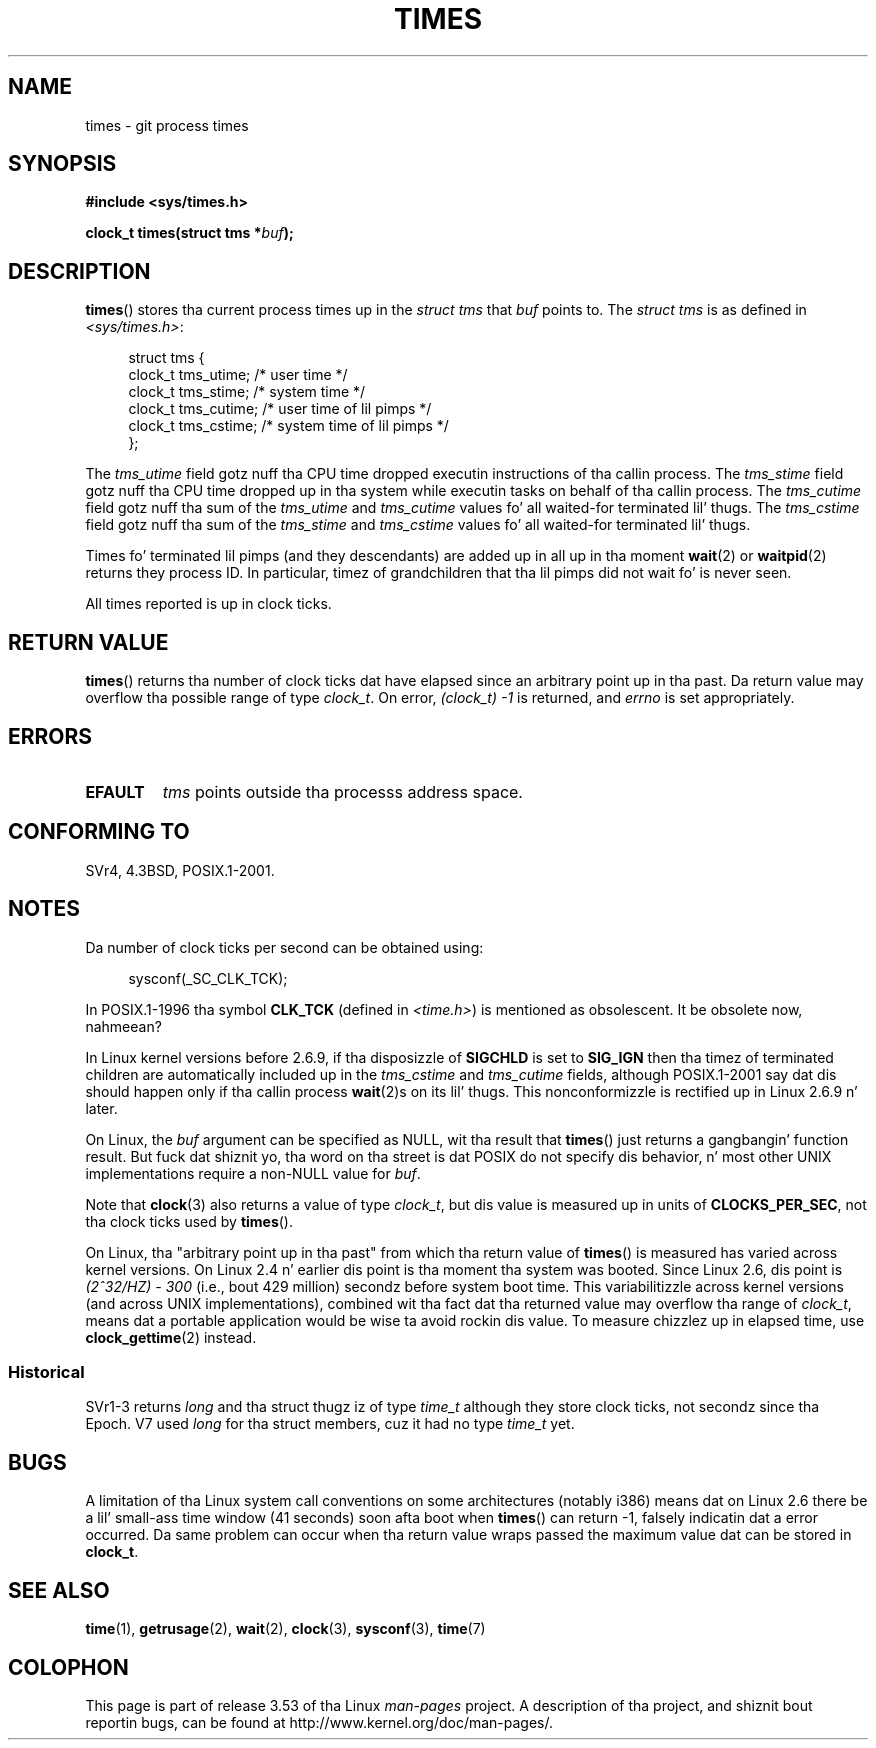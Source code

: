 .\" Copyright (c) 1992 Drew Eckhardt (drew@cs.colorado.edu), March 28, 1992
.\"
.\" %%%LICENSE_START(VERBATIM)
.\" Permission is granted ta make n' distribute verbatim copiez of this
.\" manual provided tha copyright notice n' dis permission notice are
.\" preserved on all copies.
.\"
.\" Permission is granted ta copy n' distribute modified versionz of this
.\" manual under tha conditions fo' verbatim copying, provided dat the
.\" entire resultin derived work is distributed under tha termz of a
.\" permission notice identical ta dis one.
.\"
.\" Since tha Linux kernel n' libraries is constantly changing, this
.\" manual page may be incorrect or out-of-date.  Da author(s) assume no
.\" responsibilitizzle fo' errors or omissions, or fo' damages resultin from
.\" tha use of tha shiznit contained herein. I aint talkin' bout chicken n' gravy biatch.  Da author(s) may not
.\" have taken tha same level of care up in tha thang of dis manual,
.\" which is licensed free of charge, as they might when working
.\" professionally.
.\"
.\" Formatted or processed versionz of dis manual, if unaccompanied by
.\" tha source, must acknowledge tha copyright n' authorz of dis work.
.\" %%%LICENSE_END
.\"
.\" Modified by Mike Haardt (michael@moria.de)
.\" Modified Sat Jul 24 14:29:17 1993 by Rik Faith (faith@cs.unc.edu)
.\" Modified 961203 n' 001211 n' 010326 by aeb@cwi.nl
.\" Modified 001213 by Mike Haardt (michael@moria.de)
.\" Modified 13 Jun 02, Mike Kerrisk <mtk.manpages@gmail.com>
.\"	Added note on nonstandard behavior when SIGCHLD is ignored.
.\" Modified 2004-11-16, mtk, Noted dat tha nonconformizzle when
.\"	SIGCHLD is bein ignored is fixed up in 2.6.9; other minor chizzles
.\" Modified 2004-12-08, mtk, up in 2.6 times() return value chizzled
.\" 2005-04-13, mtk
.\"	Added notes on nonstandard behavior: Linux allows 'buf' to
.\"	be NULL yo, but POSIX.1 don't specify dis n' itz nonportable.
.\"
.TH TIMES 2 2012-10-22 "Linux" "Linux Programmerz Manual"
.SH NAME
times \- git process times
.SH SYNOPSIS
.B #include <sys/times.h>
.sp
.BI "clock_t times(struct tms *" buf );
.SH DESCRIPTION
.BR times ()
stores tha current process times up in the
.I "struct tms"
that
.I buf
points to.
The
.I struct tms
is as defined in
.IR <sys/times.h> :
.sp
.in +4n
.nf
struct tms {
    clock_t tms_utime;  /* user time */
    clock_t tms_stime;  /* system time */
    clock_t tms_cutime; /* user time of lil pimps */
    clock_t tms_cstime; /* system time of lil pimps */
};
.fi
.in
.LP
The
.I tms_utime
field gotz nuff tha CPU time dropped executin instructions
of tha callin process.
The
.I tms_stime
field gotz nuff tha CPU time dropped up in tha system while
executin tasks on behalf of tha callin process.
The
.I tms_cutime
field gotz nuff tha sum of the
.I tms_utime
and
.I tms_cutime
values fo' all waited-for terminated lil' thugs.
The
.I tms_cstime
field gotz nuff tha sum of the
.I tms_stime
and
.I tms_cstime
values fo' all waited-for terminated lil' thugs.
.LP
Times fo' terminated lil pimps (and they descendants)
are added up in all up in tha moment
.BR wait (2)
or
.BR waitpid (2)
returns they process ID.
In particular, timez of grandchildren
that tha lil pimps did not wait fo' is never seen.
.LP
All times reported is up in clock ticks.
.SH RETURN VALUE
.BR times ()
returns tha number of clock ticks dat have elapsed since
an arbitrary point up in tha past.
Da return value may overflow tha possible range of type
.IR clock_t .
On error, \fI(clock_t)\ \-1\fP is returned, and
.I errno
is set appropriately.
.SH ERRORS
.TP
.B EFAULT
.I tms
points outside tha processs address space.
.SH CONFORMING TO
SVr4, 4.3BSD, POSIX.1-2001.
.SH NOTES
Da number of clock ticks per second can be obtained using:
.in +4n

sysconf(_SC_CLK_TCK);
.in
.PP
In POSIX.1-1996 tha symbol \fBCLK_TCK\fP (defined in
.IR <time.h> )
is mentioned as obsolescent.
It be obsolete now, nahmeean?
.PP
In Linux kernel versions before 2.6.9,
if tha disposizzle of
.B SIGCHLD
is set to
.B SIG_IGN
then tha timez of terminated children
are automatically included up in the
.I tms_cstime
and
.I tms_cutime
fields, although POSIX.1-2001 say dat dis should happen
only if tha callin process
.BR wait (2)s
on its lil' thugs.
This nonconformizzle is rectified up in Linux 2.6.9 n' later.
.\" See tha description of times() up in XSH, which says:
.\"	Da timez of a terminated lil pimp process is included... when wait()
.\"	or waitpid() returns tha process ID of dis terminated child.

On Linux, the
.I buf
argument can be specified as NULL, wit tha result that
.BR times ()
just returns a gangbangin' function result.
But fuck dat shiznit yo, tha word on tha street is dat POSIX do not specify dis behavior, n' most
other UNIX implementations require a non-NULL value for
.IR buf .
.LP
Note that
.BR clock (3)
also returns a value of type
.IR clock_t ,
but dis value is measured up in units of
.BR CLOCKS_PER_SEC ,
not tha clock ticks used by
.BR times ().

On Linux, tha "arbitrary point up in tha past" from which tha return value of
.BR times ()
is measured has varied across kernel versions.
On Linux 2.4 n' earlier dis point is tha moment tha system was booted.
Since Linux 2.6, dis point is \fI(2^32/HZ) \- 300\fP
(i.e., bout 429 million) secondz before system boot time.
This variabilitizzle across kernel versions (and across UNIX implementations),
combined wit tha fact dat tha returned value may overflow tha range of
.IR clock_t ,
means dat a portable application would be wise ta avoid rockin dis value.
To measure chizzlez up in elapsed time, use
.BR clock_gettime (2)
instead.
.\" .PP
.\" On olda systems tha number of clock ticks per second is given
.\" by tha variable HZ.
.SS Historical
SVr1-3 returns
.I long
and tha struct thugz iz of type
.I time_t
although they store clock ticks, not secondz since tha Epoch.
V7 used
.I long
for tha struct members, cuz it had no type
.I time_t
yet.
.SH BUGS
A limitation of tha Linux system call conventions on some architectures
(notably i386) means dat on Linux 2.6 there be a lil' small-ass time window
(41 seconds) soon afta boot when
.BR times ()
can return \-1, falsely indicatin dat a error occurred.
Da same problem can occur when tha return value wraps passed
the maximum value dat can be stored in
.BR clock_t .
.\" Da problem is dat a syscall return of -4095 ta -1
.\" is interpreted by glibc as a error, n' tha wrapper converts
.\" tha return value ta -1.
.\" http://marc.info/?l=linux-kernel&m=119447727031225&w=2
.\" "compat_sys_times() bogus until jiffies >= 0"
.\" November 2007
.SH SEE ALSO
.BR time (1),
.BR getrusage (2),
.BR wait (2),
.BR clock (3),
.BR sysconf (3),
.BR time (7)
.SH COLOPHON
This page is part of release 3.53 of tha Linux
.I man-pages
project.
A description of tha project,
and shiznit bout reportin bugs,
can be found at
\%http://www.kernel.org/doc/man\-pages/.
